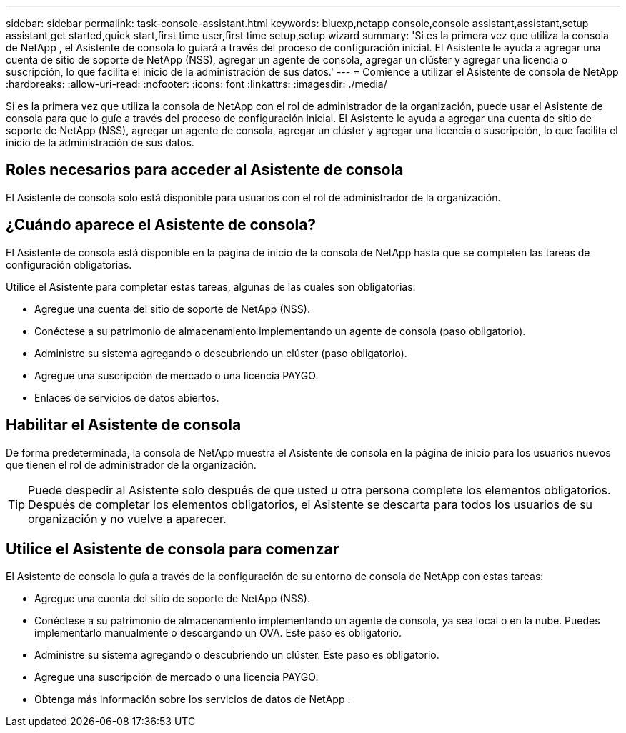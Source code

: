 ---
sidebar: sidebar 
permalink: task-console-assistant.html 
keywords: bluexp,netapp console,console assistant,assistant,setup assistant,get started,quick start,first time user,first time setup,setup wizard 
summary: 'Si es la primera vez que utiliza la consola de NetApp , el Asistente de consola lo guiará a través del proceso de configuración inicial.  El Asistente le ayuda a agregar una cuenta de sitio de soporte de NetApp (NSS), agregar un agente de consola, agregar un clúster y agregar una licencia o suscripción, lo que facilita el inicio de la administración de sus datos.' 
---
= Comience a utilizar el Asistente de consola de NetApp
:hardbreaks:
:allow-uri-read: 
:nofooter: 
:icons: font
:linkattrs: 
:imagesdir: ./media/


[role="lead"]
Si es la primera vez que utiliza la consola de NetApp con el rol de administrador de la organización, puede usar el Asistente de consola para que lo guíe a través del proceso de configuración inicial.  El Asistente le ayuda a agregar una cuenta de sitio de soporte de NetApp (NSS), agregar un agente de consola, agregar un clúster y agregar una licencia o suscripción, lo que facilita el inicio de la administración de sus datos.



== Roles necesarios para acceder al Asistente de consola

El Asistente de consola solo está disponible para usuarios con el rol de administrador de la organización.



== ¿Cuándo aparece el Asistente de consola?

El Asistente de consola está disponible en la página de inicio de la consola de NetApp hasta que se completen las tareas de configuración obligatorias.

Utilice el Asistente para completar estas tareas, algunas de las cuales son obligatorias:

* Agregue una cuenta del sitio de soporte de NetApp (NSS).
* Conéctese a su patrimonio de almacenamiento implementando un agente de consola (paso obligatorio).
* Administre su sistema agregando o descubriendo un clúster (paso obligatorio).
* Agregue una suscripción de mercado o una licencia PAYGO.
* Enlaces de servicios de datos abiertos.




== Habilitar el Asistente de consola

De forma predeterminada, la consola de NetApp muestra el Asistente de consola en la página de inicio para los usuarios nuevos que tienen el rol de administrador de la organización.


TIP: Puede despedir al Asistente solo después de que usted u otra persona complete los elementos obligatorios.  Después de completar los elementos obligatorios, el Asistente se descarta para todos los usuarios de su organización y no vuelve a aparecer.



== Utilice el Asistente de consola para comenzar

El Asistente de consola lo guía a través de la configuración de su entorno de consola de NetApp con estas tareas:

* Agregue una cuenta del sitio de soporte de NetApp (NSS).
* Conéctese a su patrimonio de almacenamiento implementando un agente de consola, ya sea local o en la nube.  Puedes implementarlo manualmente o descargando un OVA.  Este paso es obligatorio.
* Administre su sistema agregando o descubriendo un clúster.  Este paso es obligatorio.
* Agregue una suscripción de mercado o una licencia PAYGO.
* Obtenga más información sobre los servicios de datos de NetApp .

